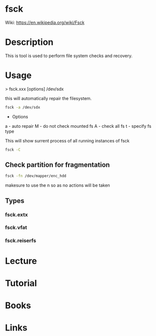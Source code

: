 #+TAGS: fsck filesystem_diagnosis


* fsck
Wiki: https://en.wikipedia.org/wiki/Fsck
* Description
This is tool is used to perform file system checks and recovery.

* Usage
> fsck.xxx [options] /dev/sdx

this will automatically repair the filesystem.
#+BEGIN_SRC sh
fsck -a /dev/sdx
#+END_SRC

- Options
a - auto repair
M - do not check mounted fs
A - check all fs
t - specify fs type


This will show surrent process of all running instances of fsck
#+BEGIN_SRC sh
fsck -C
#+END_SRC


** Check partition for fragmentation
#+BEGIN_SRC sh
fsck -fn /dev/mapper/enc_hdd
#+END_SRC
makesure to use the n so as no actions will be taken

** Types
*** fsck.extx
*** fsck.vfat
*** fsck.reiserfs
* Lecture
* Tutorial
* Books
* Links
